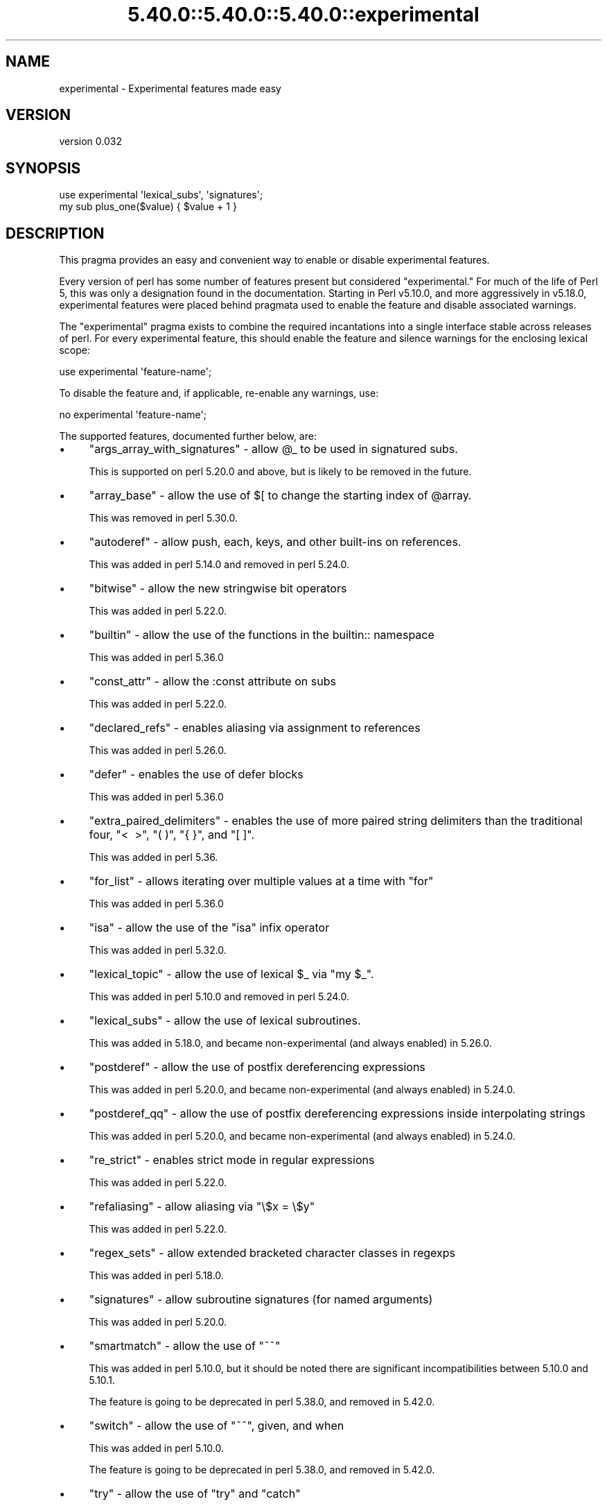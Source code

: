 .\" Automatically generated by Pod::Man 5.0102 (Pod::Simple 3.45)
.\"
.\" Standard preamble:
.\" ========================================================================
.de Sp \" Vertical space (when we can't use .PP)
.if t .sp .5v
.if n .sp
..
.de Vb \" Begin verbatim text
.ft CW
.nf
.ne \\$1
..
.de Ve \" End verbatim text
.ft R
.fi
..
.\" \*(C` and \*(C' are quotes in nroff, nothing in troff, for use with C<>.
.ie n \{\
.    ds C` ""
.    ds C' ""
'br\}
.el\{\
.    ds C`
.    ds C'
'br\}
.\"
.\" Escape single quotes in literal strings from groff's Unicode transform.
.ie \n(.g .ds Aq \(aq
.el       .ds Aq '
.\"
.\" If the F register is >0, we'll generate index entries on stderr for
.\" titles (.TH), headers (.SH), subsections (.SS), items (.Ip), and index
.\" entries marked with X<> in POD.  Of course, you'll have to process the
.\" output yourself in some meaningful fashion.
.\"
.\" Avoid warning from groff about undefined register 'F'.
.de IX
..
.nr rF 0
.if \n(.g .if rF .nr rF 1
.if (\n(rF:(\n(.g==0)) \{\
.    if \nF \{\
.        de IX
.        tm Index:\\$1\t\\n%\t"\\$2"
..
.        if !\nF==2 \{\
.            nr % 0
.            nr F 2
.        \}
.    \}
.\}
.rr rF
.\" ========================================================================
.\"
.IX Title "5.40.0::5.40.0::5.40.0::experimental 3"
.TH 5.40.0::5.40.0::5.40.0::experimental 3 2024-12-13 "perl v5.40.0" "Perl Programmers Reference Guide"
.\" For nroff, turn off justification.  Always turn off hyphenation; it makes
.\" way too many mistakes in technical documents.
.if n .ad l
.nh
.SH NAME
experimental \- Experimental features made easy
.SH VERSION
.IX Header "VERSION"
version 0.032
.SH SYNOPSIS
.IX Header "SYNOPSIS"
.Vb 2
\& use experimental \*(Aqlexical_subs\*(Aq, \*(Aqsignatures\*(Aq;
\& my sub plus_one($value) { $value + 1 }
.Ve
.SH DESCRIPTION
.IX Header "DESCRIPTION"
This pragma provides an easy and convenient way to enable or disable
experimental features.
.PP
Every version of perl has some number of features present but considered
"experimental."  For much of the life of Perl 5, this was only a designation
found in the documentation.  Starting in Perl v5.10.0, and more aggressively in
v5.18.0, experimental features were placed behind pragmata used to enable the
feature and disable associated warnings.
.PP
The \f(CW\*(C`experimental\*(C'\fR pragma exists to combine the required incantations into a
single interface stable across releases of perl.  For every experimental
feature, this should enable the feature and silence warnings for the enclosing
lexical scope:
.PP
.Vb 1
\&  use experimental \*(Aqfeature\-name\*(Aq;
.Ve
.PP
To disable the feature and, if applicable, re-enable any warnings, use:
.PP
.Vb 1
\&  no experimental \*(Aqfeature\-name\*(Aq;
.Ve
.PP
The supported features, documented further below, are:
.IP \(bu 4
\&\f(CW\*(C`args_array_with_signatures\*(C'\fR \- allow \f(CW@_\fR to be used in signatured subs.
.Sp
This is supported on perl 5.20.0 and above, but is likely to be removed in the future.
.IP \(bu 4
\&\f(CW\*(C`array_base\*(C'\fR \- allow the use of \f(CW$[\fR to change the starting index of \f(CW@array\fR.
.Sp
This was removed in perl 5.30.0.
.IP \(bu 4
\&\f(CW\*(C`autoderef\*(C'\fR \- allow push, each, keys, and other built-ins on references.
.Sp
This was added in perl 5.14.0 and removed in perl 5.24.0.
.IP \(bu 4
\&\f(CW\*(C`bitwise\*(C'\fR \- allow the new stringwise bit operators
.Sp
This was added in perl 5.22.0.
.IP \(bu 4
\&\f(CW\*(C`builtin\*(C'\fR \- allow the use of the functions in the builtin:: namespace
.Sp
This was added in perl 5.36.0
.IP \(bu 4
\&\f(CW\*(C`const_attr\*(C'\fR \- allow the :const attribute on subs
.Sp
This was added in perl 5.22.0.
.IP \(bu 4
\&\f(CW\*(C`declared_refs\*(C'\fR \- enables aliasing via assignment to references
.Sp
This was added in perl 5.26.0.
.IP \(bu 4
\&\f(CW\*(C`defer\*(C'\fR \- enables the use of defer blocks
.Sp
This was added in perl 5.36.0
.IP \(bu 4
\&\f(CW\*(C`extra_paired_delimiters\*(C'\fR \- enables the use of more paired string delimiters than the
traditional four, \f(CW\*(C`<\ \ >\*(C'\fR, \f(CW\*(C`(\ )\*(C'\fR, \f(CW\*(C`{\ }\*(C'\fR, and \f(CW\*(C`[\ ]\*(C'\fR.
.Sp
This was added in perl 5.36.
.IP \(bu 4
\&\f(CW\*(C`for_list\*(C'\fR \- allows iterating over multiple values at a time with \f(CW\*(C`for\*(C'\fR
.Sp
This was added in perl 5.36.0
.IP \(bu 4
\&\f(CW\*(C`isa\*(C'\fR \- allow the use of the \f(CW\*(C`isa\*(C'\fR infix operator
.Sp
This was added in perl 5.32.0.
.IP \(bu 4
\&\f(CW\*(C`lexical_topic\*(C'\fR \- allow the use of lexical \f(CW$_\fR via \f(CW\*(C`my $_\*(C'\fR.
.Sp
This was added in perl 5.10.0 and removed in perl 5.24.0.
.IP \(bu 4
\&\f(CW\*(C`lexical_subs\*(C'\fR \- allow the use of lexical subroutines.
.Sp
This was added in 5.18.0, and became non-experimental (and always enabled) in 5.26.0.
.IP \(bu 4
\&\f(CW\*(C`postderef\*(C'\fR \- allow the use of postfix dereferencing expressions
.Sp
This was added in perl 5.20.0, and became non-experimental (and always enabled) in 5.24.0.
.IP \(bu 4
\&\f(CW\*(C`postderef_qq\*(C'\fR \- allow the use of postfix dereferencing expressions inside interpolating strings
.Sp
This was added in perl 5.20.0, and became non-experimental (and always enabled) in 5.24.0.
.IP \(bu 4
\&\f(CW\*(C`re_strict\*(C'\fR \- enables strict mode in regular expressions
.Sp
This was added in perl 5.22.0.
.IP \(bu 4
\&\f(CW\*(C`refaliasing\*(C'\fR \- allow aliasing via \f(CW\*(C`\e$x = \e$y\*(C'\fR
.Sp
This was added in perl 5.22.0.
.IP \(bu 4
\&\f(CW\*(C`regex_sets\*(C'\fR \- allow extended bracketed character classes in regexps
.Sp
This was added in perl 5.18.0.
.IP \(bu 4
\&\f(CW\*(C`signatures\*(C'\fR \- allow subroutine signatures (for named arguments)
.Sp
This was added in perl 5.20.0.
.IP \(bu 4
\&\f(CW\*(C`smartmatch\*(C'\fR \- allow the use of \f(CW\*(C`~~\*(C'\fR
.Sp
This was added in perl 5.10.0, but it should be noted there are significant
incompatibilities between 5.10.0 and 5.10.1.
.Sp
The feature is going to be deprecated in perl 5.38.0, and removed in 5.42.0.
.IP \(bu 4
\&\f(CW\*(C`switch\*(C'\fR \- allow the use of \f(CW\*(C`~~\*(C'\fR, given, and when
.Sp
This was added in perl 5.10.0.
.Sp
The feature is going to be deprecated in perl 5.38.0, and removed in 5.42.0.
.IP \(bu 4
\&\f(CW\*(C`try\*(C'\fR \- allow the use of \f(CW\*(C`try\*(C'\fR and \f(CW\*(C`catch\*(C'\fR
.Sp
This was added in perl 5.34.0
.IP \(bu 4
\&\f(CW\*(C`win32_perlio\*(C'\fR \- allows the use of the :win32 IO layer.
.Sp
This was added on perl 5.22.0.
.SS "Ordering matters"
.IX Subsection "Ordering matters"
Using this pragma to 'enable an experimental feature' is another way of saying
that this pragma will disable the warnings which would result from using that
feature.  Therefore, the order in which pragmas are applied is important.  In
particular, you probably want to enable experimental features \fIafter\fR you
enable warnings:
.PP
.Vb 2
\&  use warnings;
\&  use experimental \*(Aqsmartmatch\*(Aq;
.Ve
.PP
You also need to take care with modules that enable warnings for you.  A common
example being Moose.  In this example, warnings for the 'smartmatch' feature are
first turned on by the warnings pragma, off by the experimental pragma and back
on again by the Moose module (fix is to switch the last two lines):
.PP
.Vb 3
\&  use warnings;
\&  use experimental \*(Aqsmartmatch\*(Aq;
\&  use Moose;
.Ve
.SS Disclaimer
.IX Subsection "Disclaimer"
Because of the nature of the features it enables, forward compatibility can not
be guaranteed in any way.
.SH "SEE ALSO"
.IX Header "SEE ALSO"
perlexperiment contains more information about experimental features.
.SH AUTHOR
.IX Header "AUTHOR"
Leon Timmermans <leont@cpan.org>
.SH "COPYRIGHT AND LICENSE"
.IX Header "COPYRIGHT AND LICENSE"
This software is copyright (c) 2013 by Leon Timmermans.
.PP
This is free software; you can redistribute it and/or modify it under
the same terms as the Perl 5 programming language system itself.
.SH "POD ERRORS"
.IX Header "POD ERRORS"
Hey! \fBThe above document had some coding errors, which are explained below:\fR
.IP "Around line 135:" 4
.IX Item "Around line 135:"
This document probably does not appear as it should, because its "=encoding UTF\-8" line calls for an unsupported encoding.  [Pod::Simple::TranscodeDumb v3.45's supported encodings are: ascii ascii-ctrl cp1252 iso\-8859\-1 latin\-1 latin1 null]
.Sp
Couldn't do =encoding UTF\-8: This document probably does not appear as it should, because its "=encoding UTF\-8" line calls for an unsupported encoding.  [Pod::Simple::TranscodeDumb v3.45's supported encodings are: ascii ascii-ctrl cp1252 iso\-8859\-1 latin\-1 latin1 null]
